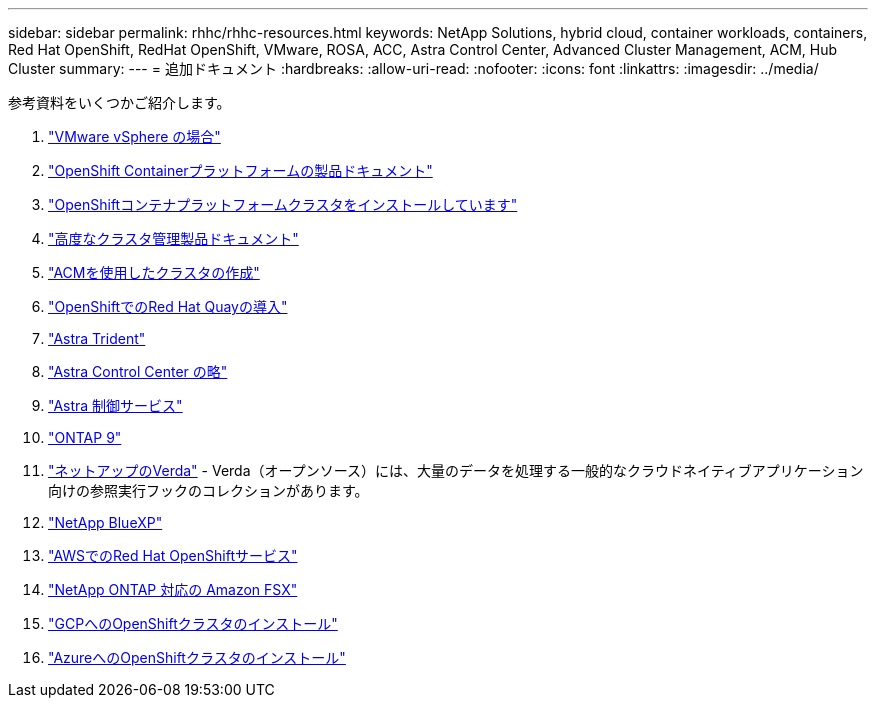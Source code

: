 ---
sidebar: sidebar 
permalink: rhhc/rhhc-resources.html 
keywords: NetApp Solutions, hybrid cloud, container workloads, containers, Red Hat OpenShift, RedHat OpenShift, VMware, ROSA, ACC, Astra Control Center, Advanced Cluster Management, ACM, Hub Cluster 
summary:  
---
= 追加ドキュメント
:hardbreaks:
:allow-uri-read: 
:nofooter: 
:icons: font
:linkattrs: 
:imagesdir: ../media/


[role="lead"]
参考資料をいくつかご紹介します。

. link:https://docs.vmware.com/en/VMware-vSphere/index.html["VMware vSphere の場合"]
. link:https://access.redhat.com/documentation/en-us/openshift_container_platform/4.12["OpenShift Containerプラットフォームの製品ドキュメント"]
. link:https://access.redhat.com/documentation/en-us/openshift_container_platform/4.12/html/installing/index["OpenShiftコンテナプラットフォームクラスタをインストールしています"]
. link:https://access.redhat.com/documentation/en-us/red_hat_advanced_cluster_management_for_kubernetes/2.4["高度なクラスタ管理製品ドキュメント"]
. link:https://access.redhat.com/documentation/en-us/red_hat_advanced_cluster_management_for_kubernetes/2.4/html/clusters/managing-your-clusters#creating-a-cluster["ACMを使用したクラスタの作成"]
. link:https://access.redhat.com/documentation/en-us/red_hat_quay/2.9/html-single/deploy_red_hat_quay_on_openshift/index["OpenShiftでのRed Hat Quayの導入"]
. link:https://docs.netapp.com/us-en/trident/["Astra Trident"]
. link:https://docs.netapp.com/us-en/astra-control-center/index.html["Astra Control Center の略"]
. link:https://docs.netapp.com/us-en/astra-control-service/index.html["Astra 制御サービス"]
. link:https://docs.netapp.com/us-en/ontap/["ONTAP 9"]
. link:https://github.com/NetApp/Verda["ネットアップのVerda"] - Verda（オープンソース）には、大量のデータを処理する一般的なクラウドネイティブアプリケーション向けの参照実行フックのコレクションがあります。
. link:https://docs.netapp.com/us-en/cloud-manager-family/["NetApp BlueXP"]
. link:https://docs.openshift.com/rosa/welcome/index.html["AWSでのRed Hat OpenShiftサービス"]
. link:https://docs.netapp.com/us-en/cloud-manager-fsx-ontap/["NetApp ONTAP 対応の Amazon FSX"]
. link:https://docs.openshift.com/container-platform/4.13/installing/installing_gcp/preparing-to-install-on-gcp.html["GCPへのOpenShiftクラスタのインストール"]
. link:https://docs.openshift.com/container-platform/4.13/installing/installing_azure/preparing-to-install-on-azure.html["AzureへのOpenShiftクラスタのインストール"]

